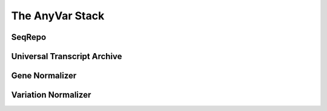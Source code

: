 The AnyVar Stack
================

SeqRepo
-------

Universal Transcript Archive
----------------------------

Gene Normalizer
---------------

Variation Normalizer
--------------------

